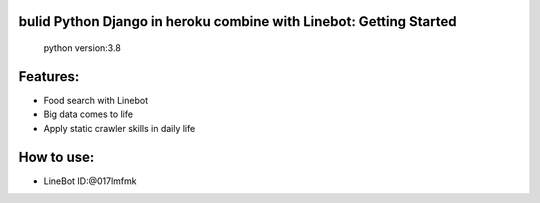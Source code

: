 bulid Python Django in heroku combine with Linebot: Getting Started
==========
 python version:3.8
Features:
=========
- Food search with Linebot
- Big data comes to life
- Apply static crawler skills in daily life
How to use:
=========
- LineBot ID:@017lmfmk